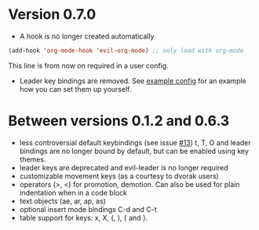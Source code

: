 * Version 0.7.0
  - A hook is no longer created automatically
  #+BEGIN_SRC emacs-lisp
  (add-hook 'org-mode-hook 'evil-org-mode) ;; only load with org-mode
  #+END_SRC
  This line is from now on required in a user config.
  
  - Leader key bindings are removed. See [[file:example_config.el][example config]] for an example how you can set them up yourself.
  
* Between versions 0.1.2 and 0.6.3
  - less controversial default keybindings (see issue [[https://github.com/edwtjo/evil-org-mode/issues/13][#13]])
    t, T, O and leader bindings are no longer bound by default, but can be enabled using key themes.
  - leader keys are deprecated and evil-leader is no longer required
  - customizable movement keys (as a courtesy to dvorak users)
  - operators (>, <) for promotion, demotion. Can also be used for plain indentation when in a code block
  - text objects (ae, ar, ap, as)
  - optional insert mode bindings C-d and C-t
  - table support for keys: x, X, (, ), { and }.

